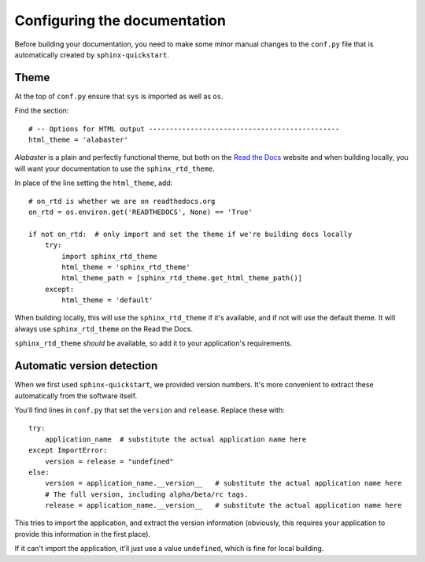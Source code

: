 #############################
Configuring the documentation
#############################


Before building your documentation, you need to make some minor manual changes to the ``conf.py``
file that is automatically created by ``sphinx-quickstart``.


*****
Theme
*****

At the top of ``conf.py`` ensure that ``sys`` is imported as well as ``os``.

Find the section::

    # -- Options for HTML output ----------------------------------------------
    html_theme = 'alabaster'

*Alabaster* is a plain and perfectly functional theme, but both on the `Read the Docs
<readthedocs.org>`_ website and when building locally, you will want your documentation to use the
``sphinx_rtd_theme``.

In place of the line setting the ``html_theme``, add::

    # on_rtd is whether we are on readthedocs.org
    on_rtd = os.environ.get('READTHEDOCS', None) == 'True'

    if not on_rtd:  # only import and set the theme if we're building docs locally
        try:
            import sphinx_rtd_theme
            html_theme = 'sphinx_rtd_theme'
            html_theme_path = [sphinx_rtd_theme.get_html_theme_path()]
        except:
            html_theme = 'default'

When building locally, this will use the ``sphinx_rtd_theme`` if it's available, and if not will
use the default theme. It will always use ``sphinx_rtd_theme`` on the Read the Docs.

``sphinx_rtd_theme`` *should* be available, so add it to your application's requirements.


.. _version_detection:

***************************
Automatic version detection
***************************

When we first used ``sphinx-quickstart``, we provided version numbers. It's more convenient to
extract these automatically from the software itself.

You'll find lines in ``conf.py`` that set the ``version`` and ``release``.  Replace these with::

	try:
	    application_name  # substitute the actual application name here
	except ImportError:
	    version = release = "undefined"
	else:
	    version = application_name.__version__   # substitute the actual application name here
	    # The full version, including alpha/beta/rc tags.
	    release = application_name.__version__   # substitute the actual application name here

This tries to import the application, and extract the version information (obviously, this requires
your application to provide this information in the first place).

If it can't import the application, it'll just use a value ``undefined``, which is fine for
local building.
